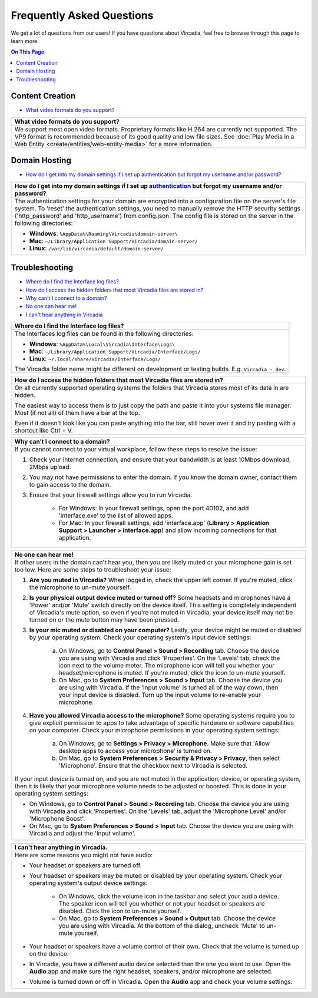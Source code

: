 ##########################
Frequently Asked Questions
##########################

We get a lot of questions from our users! If you have questions about Vircadia, feel free to browse through this page to learn more.

.. contents:: On This Page
    :depth: 2


----------------
Content Creation
----------------

+ `What video formats do you support? <#video-formats>`_

+-----------------------------------------------------------------------------------------------------+
| .. _video-formats:                                                                                  |
|                                                                                                     |
| What video formats do you support?                                                                  |
+=====================================================================================================+
| We support most open video formats. Proprietary formats like H.264 are currently not supported.     |
| The VP9 format is recommended because of its good quality and low file sizes.                       |
| See :doc:`Play Media in a Web Entity <create/entities/web-entity-media>` for a more information.    |
+-----------------------------------------------------------------------------------------------------+

--------------
Domain Hosting
--------------

+ `How do I get into my domain settings if I set up authentication but forgot my username and/or password? <#reset-password>`_

+-----------------------------------------------------------------------------------------------------+
| .. _reset-password:                                                                                 |
|                                                                                                     |
| How do I get into my domain settings if I set up `authentication                                    |
| <host/configure-settings/authentication-setting.html>`_ but forgot my username and/or password?     |
+=====================================================================================================+
| The authentication settings for your domain are encrypted into a configuration                      |
| file on the server's file system. To 'reset' the authentication settings, you need to               |
| manually remove the HTTP security settings ('http_password' and 'http_username') from               |
| config.json. The config file is stored on the server in the following directories:                  |
|                                                                                                     |
| * **Windows**: ``%AppData%\Roaming\Vircadia\domain-server\``                                        |
| * **Mac**: ``~/Library/Application Support/Vircadia/domain-server/``                                |
| * **Linux**: ``/var/lib/vircadia/default/domain-server/``                                           |
+-----------------------------------------------------------------------------------------------------+

---------------
Troubleshooting
---------------

+ `Where do I find the Interface log files? <#interface-log-files>`_
+ `How do I access the hidden folders that most Vircadia files are stored in? <#file-manager-help>`_
+ `Why can't I connect to a domain? <#cannot-connect>`_
+ `No one can hear me! <#no-input>`_
+ `I can't hear anything in Vircadia <#no-output>`_

+-----------------------------------------------------------------------------------------------------+
| .. _interface-log-files:                                                                            |
|                                                                                                     |
| Where do I find the Interface log files?                                                            |
+=====================================================================================================+
| The Interfaces log files can be found in the following directories:                                 |
|                                                                                                     |
| * **Windows**: ``%AppData%\Local\Vircadia\Interface\Logs\``                                         |
| * **Mac**: ``~/Library/Application Support/Vircadia/Interface/Logs/``                               |
| * **Linux**: ``~/.local/share/Vircadia/Interface/Logs/``                                            |
|                                                                                                     |
| The Vircadia folder name might be different on development or testing builds.                       |
| E.g. ``Vircadia - dev``.                                                                            |
+-----------------------------------------------------------------------------------------------------+

+-----------------------------------------------------------------------------------------------------+
| .. _file-manager-help:                                                                              |
|                                                                                                     |
| How do I access the hidden folders that most Vircadia files are stored in?                          |
+=====================================================================================================+
| On all currently supported operating systems the folders that Vircadia stores most of its data in   |
| are hidden.                                                                                         |
|                                                                                                     |
| The easiest way to access them is to just copy the path and paste it into your systems file manager.|
| Most (if not all) of them have a bar at the top.                                                    |
|                                                                                                     |
| .. image:: _images/file-manager-path.png                                                            |
|                                                                                                     |
| Even if it doesn't look like you can paste anything into the bar, still hover over it and try       |
| pasting with a shortcut like Ctrl + V.                                                              |
+-----------------------------------------------------------------------------------------------------+

+-----------------------------------------------------------------------------------------------------+
| .. _cannot-connect:                                                                                 |
|                                                                                                     |
| Why can't I connect to a domain?                                                                    |
+=====================================================================================================+
| If you cannot connect to your virtual workplace, follow these steps to resolve the issue:           |
|                                                                                                     |
| 1. Check your internet connection, and ensure that your bandwidth is at least 10Mbps download,      |
|    2Mbps upload.                                                                                    |
| 2. You may not have permissions to enter the domain. If you know the domain owner, contact them to  |
|    gain access to the domain.                                                                       |
| 3. Ensure that your firewall settings allow you to run Vircadia.                                    |
|                                                                                                     |
|      * For Windows: In your firewall settings, open the  port 40102, and add 'interface.exe' to the |
|        list of allowed apps.                                                                        |
|      * For Mac: In your firewall settings, add 'interface.app' (**Library > Application Support >   |
|        Launcher > interface.app**) and allow incoming connections for that application.             |
+-----------------------------------------------------------------------------------------------------+

+-----------------------------------------------------------------------------------------------------+
| .. _no-input:                                                                                       |
|                                                                                                     |
| No one can hear me!                                                                                 |
+=====================================================================================================+
| If other users in the domain can't hear you, then you are likely muted or your microphone gain is   |
| set too low. Here are some steps to troubleshoot your issue:                                        |
|                                                                                                     |
| 1. **Are you muted in Vircadia?** When logged in, check the upper left corner. If you're            |
|    muted, click the microphone to un-mute yourself.                                                 |
| 2. **Is your physical output device muted or turned off?** Some headsets and microphones have a     |
|    'Power' and/or 'Mute' switch directly on the device itself. This setting is completely           |
|    independent of Vircadia's mute option, so even if you're not muted in Vircadia, your             |
|    device itself may not be turned on or the mute button may have been pressed.                     |
|                                                                                                     |
|    .. image:: explore/_images/headsets.png                                                          |
|                                                                                                     |
| 3. **Is your mic muted or disabled on your computer?** Lastly, your device might be muted or        |
|    disabled by your operating system. Check your operating system's input device settings:          |
|                                                                                                     |
|     a. On Windows, go to **Control Panel > Sound > Recording** tab. Choose the device you are using |
|        with Vircadia and click 'Properties'. On the 'Levels' tab, check the icon next to the        |
|        volume meter. The microphone icon will tell you whether your headset/microphone is           |
|        muted. If you're muted, click the icon to un-mute yourself.                                  |
|     b. On Mac, go to **System Preferences > Sound > Input** tab. Choose the device you are using    |
|        with Vircadia. If the 'Input volume' is turned all of the way down, then your input          |
|        device is disabled. Turn up the input volume to re-enable your microphone.                   |
| 4. **Have you allowed Vircadia access to the microphone?** Some operating systems require you       |
|    to give explicit permission to apps to take advantage of specific hardware or software           |
|    capabilities on your computer. Check your microphone permissions in your operating system        |
|    settings:                                                                                        |
|                                                                                                     |
|     a. On Windows, go to **Settings > Privacy > Microphone**. Make sure that 'Allow desktop apps to |
|        access your microphone' is turned on.                                                        |
|     b. On Mac, go to **System Preferences > Security & Privacy > Privacy**, then select             |
|        'Microphone'. Ensure that the checkbox next to Vircadia is selected.                         |
|                                                                                                     |
| If your input device is turned on, and you are not muted in the application, device, or operating   |
| system, then it is likely that your microphone volume needs to be adjusted or boosted. This is done |
| in your operating system settings:                                                                  |
|                                                                                                     |
| * On Windows, go to **Control Panel > Sound > Recording** tab. Choose the device you are using with |
|   Vircadia and click 'Properties'. On the 'Levels' tab, adjust the 'Microphone Level' and/or        |
|   'Microphone Boost'.                                                                               |
| * On Mac, go to **System Preferences > Sound > Input** tab. Choose the device you are using with    |
|   Vircadia and adjust the 'Input volume'.                                                           |
+-----------------------------------------------------------------------------------------------------+

+-----------------------------------------------------------------------------------------------------+
| .. _no-output:                                                                                      |
|                                                                                                     |
| I can't hear anything in Vircadia.                                                                  |
+=====================================================================================================+
| Here are some reasons you might not have audio:                                                     |
|                                                                                                     |
| * Your headset or speakers are turned off.                                                          |
| * Your headset or speakers may be muted or disabled by your operating system. Check your operating  |
|   system's output device settings:                                                                  |
|                                                                                                     |
|     * On Windows, click the volume icon in the taskbar and select your audio device. The speaker    |
|       icon will tell you whether or not your headset or speakers are disabled. Click the icon to    |
|       un-mute yourself.                                                                             |
|     * On Mac, go to **System Preferences > Sound > Output** tab. Choose the device you are using    |
|       with Vircadia. At the bottom of the dialog, uncheck 'Mute' to un-mute yourself.               |
| * Your headset or speakers have a volume control of their own. Check that the volume is turned up   |
|   on the device.                                                                                    |
| * In Vircadia, you have a different audio device selected than the one you want to use. Open        |
|   the **Audio** app and make sure the right headset, speakers, and/or microphone are selected.      |
| * Volume is turned down or off in Vircadia. Open the **Audio** app and check your volume            |
|   settings.                                                                                         |
+-----------------------------------------------------------------------------------------------------+
